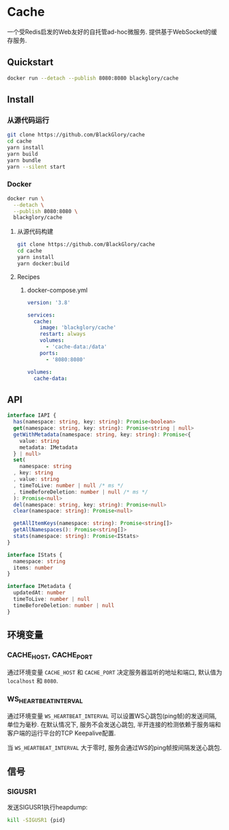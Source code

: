 * Cache
一个受Redis启发的Web友好的自托管ad-hoc微服务.
提供基于WebSocket的缓存服务.

** Quickstart
#+BEGIN_SRC sh
docker run --detach --publish 8080:8080 blackglory/cache
#+END_SRC

** Install
*** 从源代码运行
#+BEGIN_SRC sh
git clone https://github.com/BlackGlory/cache
cd cache
yarn install
yarn build
yarn bundle
yarn --silent start
#+END_SRC

*** Docker
#+BEGIN_SRC sh
docker run \
  --detach \
  --publish 8080:8080 \
  blackglory/cache
#+END_SRC

**** 从源代码构建
#+BEGIN_SRC sh
git clone https://github.com/BlackGlory/cache
cd cache
yarn install
yarn docker:build
#+END_SRC

**** Recipes
***** docker-compose.yml
#+BEGIN_SRC yaml
version: '3.8'

services:
  cache:
    image: 'blackglory/cache'
    restart: always
    volumes:
      - 'cache-data:/data'
    ports:
      - '8080:8080'

volumes:
  cache-data:
#+END_SRC

** API
#+BEGIN_SRC typescript
interface IAPI {
  has(namespace: string, key: string): Promise<boolean>
  get(namespace: string, key: string): Promise<string | null>
  getWithMetadata(namespace: string, key: string): Promise<{
    value: string
    metadata: IMetadata
  } | null>
  set(
    namespace: string
  , key: string
  , value: string
  , timeToLive: number | null /* ms */
  , timeBeforeDeletion: number | null /* ms */
  ): Promise<null>
  del(namespace: string, key: string): Promise<null>
  clear(namespace: string): Promise<null>

  getAllItemKeys(namespace: string): Promise<string[]>
  getAllNamespaces(): Promise<string[]>
  stats(namespace: string): Promise<IStats>
}

interface IStats {
  namespace: string
  items: number
}

interface IMetadata {
  updatedAt: number
  timeToLive: number | null
  timeBeforeDeletion: number | null
}
#+END_SRC

** 环境变量
*** CACHE_HOST, CACHE_PORT
通过环境变量 =CACHE_HOST= 和 =CACHE_PORT= 决定服务器监听的地址和端口,
默认值为 =localhost= 和 =8080=.

*** WS_HEARTBEAT_INTERVAL
通过环境变量  =WS_HEARTBEAT_INTERVAL= 可以设置WS心跳包(ping帧)的发送间隔, 单位为毫秒.
在默认情况下, 服务不会发送心跳包,
半开连接的检测依赖于服务端和客户端的运行平台的TCP Keepalive配置.

当 =WS_HEARTBEAT_INTERVAL= 大于零时,
服务会通过WS的ping帧按间隔发送心跳包.

** 信号
*** SIGUSR1
发送SIGUSR1执行heapdump:
#+BEGIN_SRC sh
kill -SIGUSR1 {pid}
#+END_SRC
